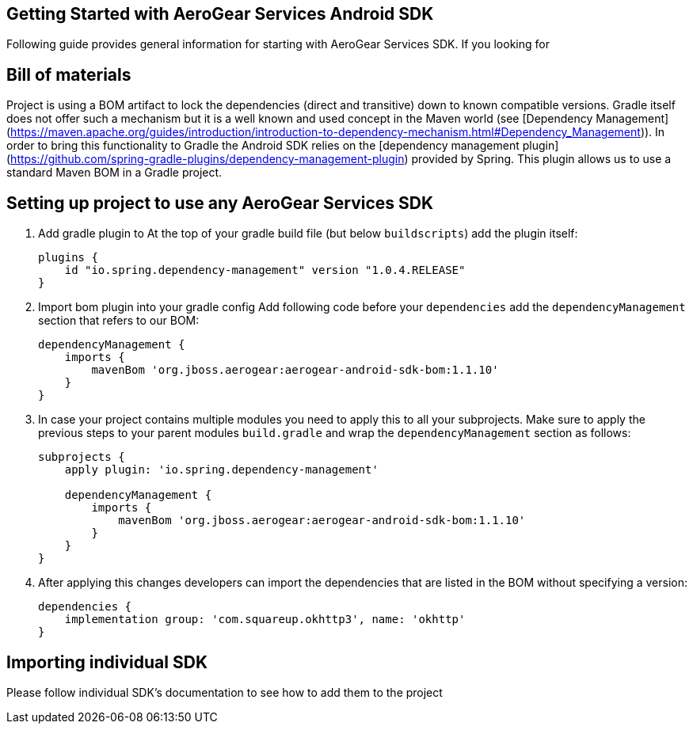 == Getting Started with AeroGear Services Android SDK

Following guide provides general information for starting with AeroGear Services SDK.
If you looking for 

== Bill of materials

Project is using a BOM artifact to lock the dependencies (direct and transitive) down to known compatible versions. 
Gradle itself does not offer such a mechanism but it is a well known and used concept in the Maven world (see [Dependency Management](https://maven.apache.org/guides/introduction/introduction-to-dependency-mechanism.html#Dependency_Management)).
In order to bring this functionality to Gradle the Android SDK relies on the [dependency management plugin](https://github.com/spring-gradle-plugins/dependency-management-plugin) provided by Spring. This plugin allows us to use a standard Maven BOM in a Gradle project.

== Setting up project to use any AeroGear Services SDK


1. Add gradle plugin to 
At the top of your gradle build file (but below `buildscripts`) add the plugin itself:
+
----
plugins {
    id "io.spring.dependency-management" version "1.0.4.RELEASE"
}
----
1. Import bom plugin into your gradle config
Add following code before your `dependencies` add the `dependencyManagement` section that refers to our BOM:
+
----
dependencyManagement {
    imports {
        mavenBom 'org.jboss.aerogear:aerogear-android-sdk-bom:1.1.10'
    }
}
----
1. In case your project contains multiple modules you need to apply this to all your subprojects. Make sure to apply the previous steps to your parent modules `build.gradle` and wrap the `dependencyManagement` section as follows:
+
----
subprojects {
    apply plugin: 'io.spring.dependency-management'

    dependencyManagement {
        imports {
            mavenBom 'org.jboss.aerogear:aerogear-android-sdk-bom:1.1.10'
        }
    }
}
----
+
1. After applying this changes developers can import the dependencies that are listed in the BOM without specifying a version:
+
----
dependencies {
    implementation group: 'com.squareup.okhttp3', name: 'okhttp'
}
----

== Importing individual SDK

Please follow individual SDK's documentation to see how to add them to the project
